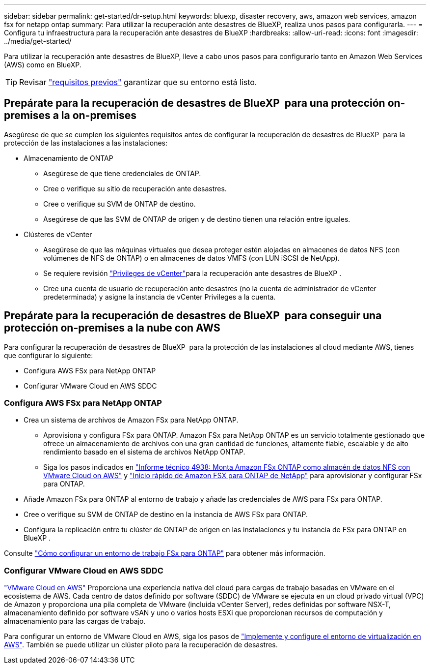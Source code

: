 ---
sidebar: sidebar 
permalink: get-started/dr-setup.html 
keywords: bluexp, disaster recovery, aws, amazon web services, amazon fsx for netapp ontap 
summary: Para utilizar la recuperación ante desastres de BlueXP, realiza unos pasos para configurarla. 
---
= Configura tu infraestructura para la recuperación ante desastres de BlueXP
:hardbreaks:
:allow-uri-read: 
:icons: font
:imagesdir: ../media/get-started/


[role="lead"]
Para utilizar la recuperación ante desastres de BlueXP, lleve a cabo unos pasos para configurarlo tanto en Amazon Web Services (AWS) como en BlueXP.


TIP: Revisar link:../get-started/dr-prerequisites.html["requisitos previos"] garantizar que su entorno está listo.



== Prepárate para la recuperación de desastres de BlueXP  para una protección on-premises a la on-premises

Asegúrese de que se cumplen los siguientes requisitos antes de configurar la recuperación de desastres de BlueXP  para la protección de las instalaciones a las instalaciones:

* Almacenamiento de ONTAP
+
** Asegúrese de que tiene credenciales de ONTAP.
** Cree o verifique su sitio de recuperación ante desastres.
** Cree o verifique su SVM de ONTAP de destino.
** Asegúrese de que las SVM de ONTAP de origen y de destino tienen una relación entre iguales.


* Clústeres de vCenter
+
** Asegúrese de que las máquinas virtuales que desea proteger estén alojadas en almacenes de datos NFS (con volúmenes de NFS de ONTAP) o en almacenes de datos VMFS (con LUN iSCSI de NetApp).
** Se requiere revisión link:../reference/vcenter-privileges.html["Privileges de vCenter"]para la recuperación ante desastres de BlueXP .
** Cree una cuenta de usuario de recuperación ante desastres (no la cuenta de administrador de vCenter predeterminada) y asigne la instancia de vCenter Privileges a la cuenta.






== Prepárate para la recuperación de desastres de BlueXP  para conseguir una protección on-premises a la nube con AWS

Para configurar la recuperación de desastres de BlueXP  para la protección de las instalaciones al cloud mediante AWS, tienes que configurar lo siguiente:

* Configura AWS FSx para NetApp ONTAP
* Configurar VMware Cloud en AWS SDDC




=== Configura AWS FSx para NetApp ONTAP

* Crea un sistema de archivos de Amazon FSx para NetApp ONTAP.
+
** Aprovisiona y configura FSx para ONTAP. Amazon FSx para NetApp ONTAP es un servicio totalmente gestionado que ofrece un almacenamiento de archivos con una gran cantidad de funciones, altamente fiable, escalable y de alto rendimiento basado en el sistema de archivos NetApp ONTAP.
** Siga los pasos indicados en https://docs.netapp.com/us-en/netapp-solutions/ehc/aws/aws-native-overview.html["Informe técnico 4938: Monta Amazon FSx ONTAP como almacén de datos NFS con VMware Cloud on AWS"^] y https://docs.netapp.com/us-en/bluexp-fsx-ontap/start/task-getting-started-fsx.html["Inicio rápido de Amazon FSX para ONTAP de NetApp"] para aprovisionar y configurar FSx para ONTAP.


* Añade Amazon FSx para ONTAP al entorno de trabajo y añade las credenciales de AWS para FSx para ONTAP.
* Cree o verifique su SVM de ONTAP de destino en la instancia de AWS FSx para ONTAP.
* Configura la replicación entre tu clúster de ONTAP de origen en las instalaciones y tu instancia de FSx para ONTAP en BlueXP .


Consulte https://docs.netapp.com/us-en/cloud-manager-fsx-ontap/use/task-creating-fsx-working-environment.html["Cómo configurar un entorno de trabajo FSx para ONTAP"^] para obtener más información.



=== Configurar VMware Cloud en AWS SDDC

https://www.vmware.com/products/vmc-on-aws.html["VMware Cloud en AWS"^] Proporciona una experiencia nativa del cloud para cargas de trabajo basadas en VMware en el ecosistema de AWS. Cada centro de datos definido por software (SDDC) de VMware se ejecuta en un cloud privado virtual (VPC) de Amazon y proporciona una pila completa de VMware (incluida vCenter Server), redes definidas por software NSX-T, almacenamiento definido por software vSAN y uno o varios hosts ESXi que proporcionan recursos de computación y almacenamiento para las cargas de trabajo.

Para configurar un entorno de VMware Cloud en AWS, siga los pasos de https://docs.netapp.com/us-en/netapp-solutions/ehc/aws/aws-setup.html["Implemente y configure el entorno de virtualización en AWS"^]. También se puede utilizar un clúster piloto para la recuperación de desastres.
